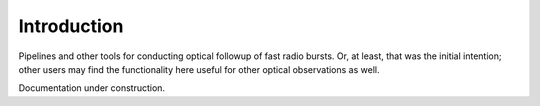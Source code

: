 Introduction
==================================================

Pipelines and other tools for conducting optical followup of fast radio bursts. Or, at least, that was the initial
intention; other users may find the functionality here useful for other optical observations as well.

Documentation under construction.